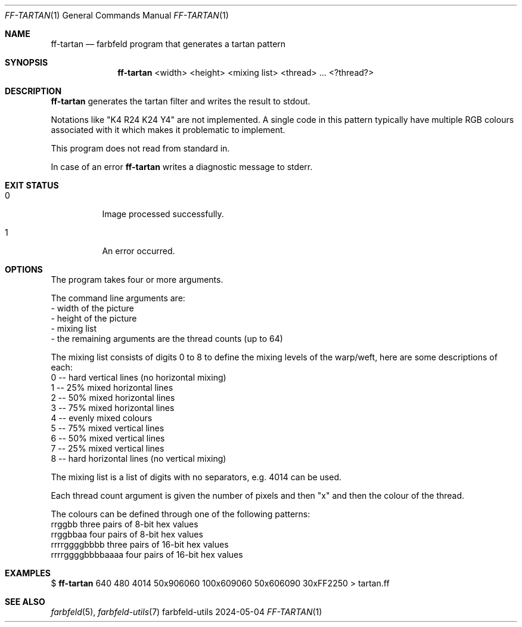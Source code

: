 .Dd 2024-05-04
.Dt FF-TARTAN 1
.Os farbfeld-utils
.Sh NAME
.Nm ff-tartan
.Nd farbfeld program that generates a tartan pattern
.Sh SYNOPSIS
.Nm
<width> <height> <mixing list> <thread> ... <?thread?>
.Sh DESCRIPTION
.Nm
generates the tartan filter and writes the result to stdout.
.Pp
Notations like "K4 R24 K24 Y4" are not implemented. A single code in this
pattern typically have multiple RGB colours associated with it which makes it
problematic to implement.
.Pp
This program does not read from standard in.
.Pp
In case of an error
.Nm
writes a diagnostic message to stderr.
.Sh EXIT STATUS
.Bl -tag -width Ds
.It 0
Image processed successfully.
.It 1
An error occurred.
.El
.Sh OPTIONS
The program takes four or more arguments.

The command line arguments are:
   - width of the picture
   - height of the picture
   - mixing list
   - the remaining arguments are the thread counts (up to 64)

The mixing list consists of digits 0 to 8 to define the mixing levels of the
warp/weft, here are some descriptions of each:
   0 -- hard vertical lines (no horizontal mixing)
   1 -- 25% mixed horizontal lines
   2 -- 50% mixed horizontal lines
   3 -- 75% mixed horizontal lines
   4 -- evenly mixed colours
   5 -- 75% mixed vertical lines
   6 -- 50% mixed vertical lines
   7 -- 25% mixed vertical lines
   8 -- hard horizontal lines (no vertical mixing)

The mixing list is a list of digits with no separators, e.g. 4014 can be used.

Each thread count argument is given the number of pixels and then "x" and
then the colour of the thread.

The colours can be defined through one of the following patterns:
   rrggbb            three pairs of 8-bit hex values
   rrggbbaa          four pairs of 8-bit hex values
   rrrrggggbbbb      three pairs of 16-bit hex values
   rrrrggggbbbbaaaa  four pairs of 16-bit hex values

.Sh EXAMPLES
$
.Nm
640 480 4014 50x906060 100x609060 50x606090 30xFF2250 > tartan.ff
.Sh SEE ALSO
.Xr farbfeld 5 ,
.Xr farbfeld-utils 7
